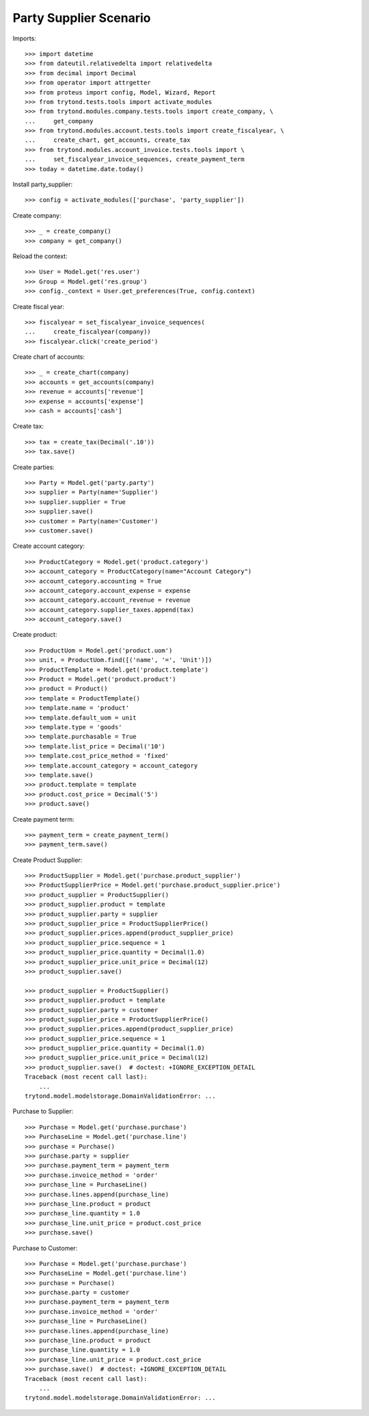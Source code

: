 =======================
Party Supplier Scenario
=======================

Imports::

    >>> import datetime
    >>> from dateutil.relativedelta import relativedelta
    >>> from decimal import Decimal
    >>> from operator import attrgetter
    >>> from proteus import config, Model, Wizard, Report
    >>> from trytond.tests.tools import activate_modules
    >>> from trytond.modules.company.tests.tools import create_company, \
    ...     get_company
    >>> from trytond.modules.account.tests.tools import create_fiscalyear, \
    ...     create_chart, get_accounts, create_tax
    >>> from trytond.modules.account_invoice.tests.tools import \
    ...     set_fiscalyear_invoice_sequences, create_payment_term
    >>> today = datetime.date.today()

Install party_supplier::

    >>> config = activate_modules(['purchase', 'party_supplier'])

Create company::

    >>> _ = create_company()
    >>> company = get_company()

Reload the context::

    >>> User = Model.get('res.user')
    >>> Group = Model.get('res.group')
    >>> config._context = User.get_preferences(True, config.context)

Create fiscal year::

    >>> fiscalyear = set_fiscalyear_invoice_sequences(
    ...     create_fiscalyear(company))
    >>> fiscalyear.click('create_period')

Create chart of accounts::

    >>> _ = create_chart(company)
    >>> accounts = get_accounts(company)
    >>> revenue = accounts['revenue']
    >>> expense = accounts['expense']
    >>> cash = accounts['cash']

Create tax::

    >>> tax = create_tax(Decimal('.10'))
    >>> tax.save()

Create parties::

    >>> Party = Model.get('party.party')
    >>> supplier = Party(name='Supplier')
    >>> supplier.supplier = True
    >>> supplier.save()
    >>> customer = Party(name='Customer')
    >>> customer.save()

Create account category::

    >>> ProductCategory = Model.get('product.category')
    >>> account_category = ProductCategory(name="Account Category")
    >>> account_category.accounting = True
    >>> account_category.account_expense = expense
    >>> account_category.account_revenue = revenue
    >>> account_category.supplier_taxes.append(tax)
    >>> account_category.save()

Create product::

    >>> ProductUom = Model.get('product.uom')
    >>> unit, = ProductUom.find([('name', '=', 'Unit')])
    >>> ProductTemplate = Model.get('product.template')
    >>> Product = Model.get('product.product')
    >>> product = Product()
    >>> template = ProductTemplate()
    >>> template.name = 'product'
    >>> template.default_uom = unit
    >>> template.type = 'goods'
    >>> template.purchasable = True
    >>> template.list_price = Decimal('10')
    >>> template.cost_price_method = 'fixed'
    >>> template.account_category = account_category
    >>> template.save()
    >>> product.template = template
    >>> product.cost_price = Decimal('5')
    >>> product.save()

Create payment term::

    >>> payment_term = create_payment_term()
    >>> payment_term.save()


Create Product Supplier::

    >>> ProductSupplier = Model.get('purchase.product_supplier')
    >>> ProductSupplierPrice = Model.get('purchase.product_supplier.price')
    >>> product_supplier = ProductSupplier()
    >>> product_supplier.product = template
    >>> product_supplier.party = supplier
    >>> product_supplier_price = ProductSupplierPrice()
    >>> product_supplier.prices.append(product_supplier_price)
    >>> product_supplier_price.sequence = 1
    >>> product_supplier_price.quantity = Decimal(1.0)
    >>> product_supplier_price.unit_price = Decimal(12)
    >>> product_supplier.save()

    >>> product_supplier = ProductSupplier()
    >>> product_supplier.product = template
    >>> product_supplier.party = customer
    >>> product_supplier_price = ProductSupplierPrice()
    >>> product_supplier.prices.append(product_supplier_price)
    >>> product_supplier_price.sequence = 1
    >>> product_supplier_price.quantity = Decimal(1.0)
    >>> product_supplier_price.unit_price = Decimal(12)
    >>> product_supplier.save()  # doctest: +IGNORE_EXCEPTION_DETAIL
    Traceback (most recent call last):
        ...
    trytond.model.modelstorage.DomainValidationError: ...

Purchase to Supplier::

    >>> Purchase = Model.get('purchase.purchase')
    >>> PurchaseLine = Model.get('purchase.line')
    >>> purchase = Purchase()
    >>> purchase.party = supplier
    >>> purchase.payment_term = payment_term
    >>> purchase.invoice_method = 'order'
    >>> purchase_line = PurchaseLine()
    >>> purchase.lines.append(purchase_line)
    >>> purchase_line.product = product
    >>> purchase_line.quantity = 1.0
    >>> purchase_line.unit_price = product.cost_price
    >>> purchase.save()

Purchase to Customer::

    >>> Purchase = Model.get('purchase.purchase')
    >>> PurchaseLine = Model.get('purchase.line')
    >>> purchase = Purchase()
    >>> purchase.party = customer
    >>> purchase.payment_term = payment_term
    >>> purchase.invoice_method = 'order'
    >>> purchase_line = PurchaseLine()
    >>> purchase.lines.append(purchase_line)
    >>> purchase_line.product = product
    >>> purchase_line.quantity = 1.0
    >>> purchase_line.unit_price = product.cost_price
    >>> purchase.save()  # doctest: +IGNORE_EXCEPTION_DETAIL
    Traceback (most recent call last):
        ...
    trytond.model.modelstorage.DomainValidationError: ...
